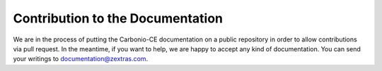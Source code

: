 
Contribution to the Documentation
=================================

We are in the process of putting the Carbonio-CE documentation on a
public repository in order to allow contributions via pull request. In
the meantime, if you want to help, we are happy to accept any kind of
documentation. You can send your writings to documentation@zextras.com.
